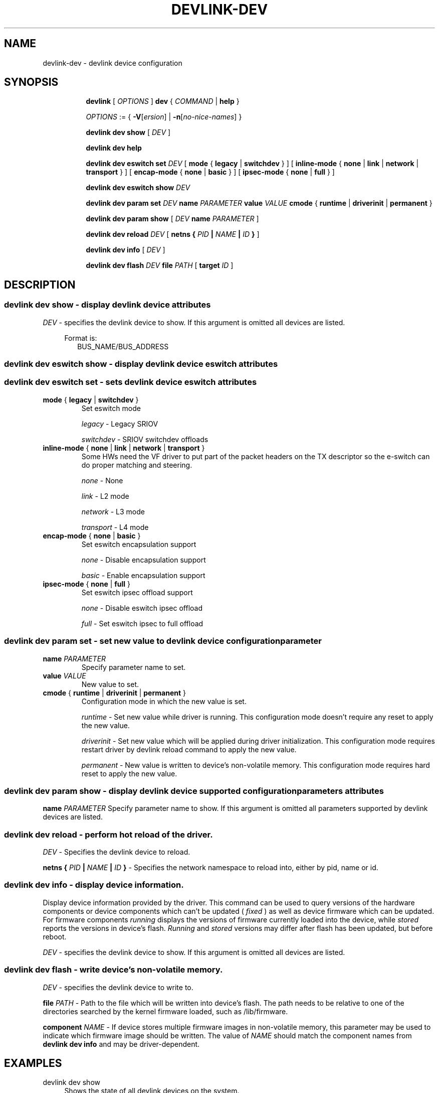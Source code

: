 .TH DEVLINK\-DEV 8 "14 Mar 2016" "iproute2" "Linux"
.SH NAME
devlink-dev \- devlink device configuration
.SH SYNOPSIS
.sp
.ad l
.in +8
.ti -8
.B devlink
.RI "[ " OPTIONS " ]"
.B dev
.RI  " { " COMMAND " | "
.BR help " }"
.sp

.ti -8
.IR OPTIONS " := { "
\fB\-V\fR[\fIersion\fR] |
\fB\-n\fR[\fIno-nice-names\fR] }

.ti -8
.B devlink dev show
.RI "[ " DEV " ]"

.ti -8
.B devlink dev help

.ti -8
.BR "devlink dev eswitch set"
.IR DEV
.RI "[ "
.BR mode " { " legacy " | " switchdev " } "
.RI "]"
.RI "[ "
.BR inline-mode " { " none " | " link " | " network " | " transport " } "
.RI "]"
.RI "[ "
.BR encap-mode " { " none " | " basic " } "
.RI "]"
.RI "[ "
.BR ipsec-mode " { " none " | " full " } "
.RI "]"

.ti -8
.BR "devlink dev eswitch show"
.IR DEV

.ti -8
.BR "devlink dev param set"
.IR DEV
.BR name
.IR PARAMETER
.BR value
.IR VALUE
.BR cmode " { " runtime " | " driverinit " | " permanent " } "

.ti -8
.BR "devlink dev param show"
.RI "[ "
.IR DEV
.BR name
.IR PARAMETER
.RI "]"

.ti -8
.BR "devlink dev reload"
.IR DEV
.RI "[ "
.BI "netns { " PID " | " NAME " | " ID " }
.RI "]"

.ti -8
.BR "devlink dev info"
.RI "[ "
.IR DEV
.RI "]"

.ti -8
.BR "devlink dev flash"
.IR DEV
.BR file
.IR PATH
.RI "["
.BR target
.IR ID
.RI "]"

.SH "DESCRIPTION"
.SS devlink dev show - display devlink device attributes

.PP
.I "DEV"
- specifies the devlink device to show.
If this argument is omitted all devices are listed.

.in +4
Format is:
.in +2
BUS_NAME/BUS_ADDRESS

.SS devlink dev eswitch show - display devlink device eswitch attributes
.SS devlink dev eswitch set  - sets devlink device eswitch attributes

.TP
.BR mode " { " legacy " | " switchdev " } "
Set eswitch mode

.I legacy
- Legacy SRIOV

.I switchdev
- SRIOV switchdev offloads

.TP
.BR inline-mode " { " none " | " link " | " network " | " transport " } "
Some HWs need the VF driver to put part of the packet headers on the TX descriptor so the e-switch can do proper matching and steering.

.I none
- None

.I link
- L2 mode

.I network
- L3 mode

.I transport
- L4 mode

.TP
.BR encap-mode " { " none " | " basic " } "
Set eswitch encapsulation support

.I none
- Disable encapsulation support

.I basic
- Enable encapsulation support

.TP
.BR ipsec-mode " { " none " | " full " } "
Set eswitch ipsec offload support

.I none
- Disable eswitch ipsec offload

.I full
- Set eswitch ipsec to full offload

.SS devlink dev param set  - set new value to devlink device configuration parameter

.TP
.BI name " PARAMETER"
Specify parameter name to set.

.TP
.BI value " VALUE"
New value to set.

.TP
.BR cmode " { " runtime " | " driverinit " | " permanent " } "
Configuration mode in which the new value is set.

.I runtime
- Set new value while driver is running. This configuration mode doesn't require any reset to apply the new value.

.I driverinit
- Set new value which will be applied during driver initialization. This configuration mode requires restart driver by devlink reload command to apply the new value.

.I permanent
- New value is written to device's non-volatile memory. This configuration mode requires hard reset to apply the new value.

.SS devlink dev param show - display devlink device supported configuration parameters attributes

.BR name
.IR PARAMETER
Specify parameter name to show.
If this argument is omitted all parameters supported by devlink devices are listed.

.SS devlink dev reload - perform hot reload of the driver.

.PP
.I "DEV"
- Specifies the devlink device to reload.

.BR netns
.BI { " PID " | " NAME " | " ID " }
- Specifies the network namespace to reload into, either by pid, name or id.

.SS devlink dev info - display device information.
Display device information provided by the driver. This command can be used
to query versions of the hardware components or device components which
can't be updated (
.I fixed
) as well as device firmware which can be updated. For firmware components
.I running
displays the versions of firmware currently loaded into the device, while
.I stored
reports the versions in device's flash.
.I Running
and
.I stored
versions may differ after flash has been updated, but before reboot.

.PP
.I "DEV"
- specifies the devlink device to show.
If this argument is omitted all devices are listed.

.SS devlink dev flash - write device's non-volatile memory.

.PP
.I "DEV"
- specifies the devlink device to write to.

.BR file
.I PATH
- Path to the file which will be written into device's flash. The path needs
to be relative to one of the directories searched by the kernel firmware loaded,
such as /lib/firmware.

.BR component
.I NAME
- If device stores multiple firmware images in non-volatile memory, this
parameter may be used to indicate which firmware image should be written.
The value of
.I NAME
should match the component names from
.B "devlink dev info"
and may be driver-dependent.

.SH "EXAMPLES"
.PP
devlink dev show
.RS 4
Shows the state of all devlink devices on the system.
.RE
.PP
devlink dev show pci/0000:01:00.0
.RS 4
Shows the state of specified devlink device.
.RE
.PP
devlink dev eswitch show pci/0000:01:00.0
.RS 4
Shows the eswitch mode of specified devlink device.
.RE
.PP
devlink dev eswitch set pci/0000:01:00.0 mode switchdev
.RS 4
Sets the eswitch mode of specified devlink device to switchdev.
.RE
.PP
devlink dev param show pci/0000:01:00.0 name max_macs
.RS 4
Shows the parameter max_macs attributes.
.RE
.PP
devlink dev param set pci/0000:01:00.0 name internal_error_reset value true cmode runtime
.RS 4
Sets the parameter internal_error_reset of specified devlink device to true.
.RE
.PP
devlink dev reload pci/0000:01:00.0
.RS 4
Performs hot reload of specified devlink device.
.RE
.PP
devlink dev flash pci/0000:01:00.0 file firmware.bin
.RS 4
Flashes the specified devlink device with provided firmware file name. If the driver supports it, user gets updates about the flash status. For example:
.br
Preparing to flash
.br
Flashing 100%
.br
Flashing done
.RE

.SH SEE ALSO
.BR devlink (8),
.BR devlink-port (8),
.BR devlink-sb (8),
.BR devlink-monitor (8),
.br

.SH AUTHOR
Jiri Pirko <jiri@mellanox.com>
